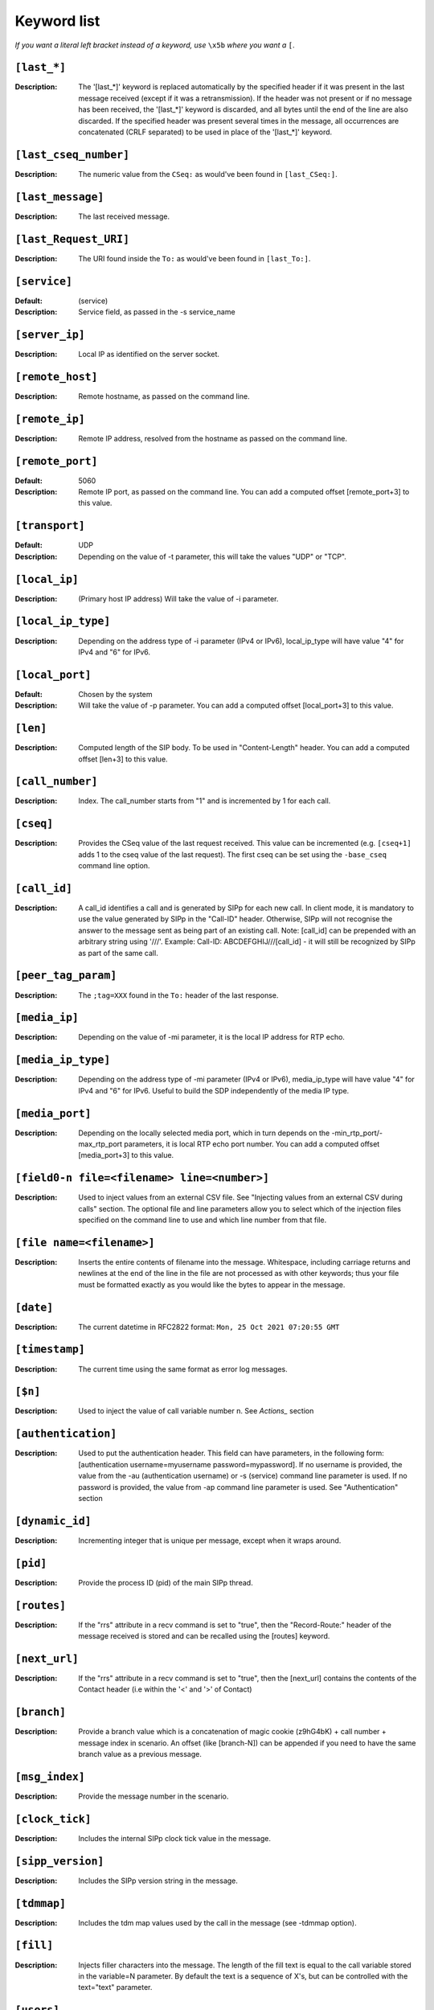 ============
Keyword list
============

*If you want a literal left bracket instead of a keyword, use* ``\x5b`` *where you want a* ``[``.


``[last_*]``
============
:Description: The '[last_*]' keyword is replaced automatically by the specified header if it was present
  in the last message received (except if it was a retransmission). If the header was not present or if
  no message has been received, the '[last_*]' keyword is discarded, and all bytes
  until the end of the line are also discarded. If the specified header
  was present several times in the message, all occurrences are
  concatenated (CRLF separated) to be used in place of the '[last_*]' keyword.

``[last_cseq_number]``
======================
:Description: The numeric value from the ``CSeq:`` as would've been found in ``[last_CSeq:]``.

``[last_message]``
==================
:Description: The last received message.

``[last_Request_URI]``
======================
:Description: The URI found inside the ``To:`` as would've been found in ``[last_To:]``.

``[service]``
=============
:Default: (service)
:Description: Service field, as passed in the -s service_name

``[server_ip]``
===============
:Description: Local IP as identified on the server socket.

``[remote_host]``
=================
:Description: Remote hostname, as passed on the command line.

``[remote_ip]``
===============
:Description: Remote IP address, resolved from the hostname as passed on the command line.

``[remote_port]``
=================
:Default: 5060
:Description: Remote IP port, as passed on the command line.
  You can add a computed offset [remote_port+3] to this value.

``[transport]``
===============
:Default: UDP
:Description: Depending on the value of -t parameter, this will take the values "UDP" or "TCP".

``[local_ip]``
==============
:Description: (Primary host IP address) Will take the value of -i parameter.

``[local_ip_type]``
===================
:Description: Depending on the address type of -i parameter (IPv4 or IPv6),
  local_ip_type will have value "4"  for IPv4 and "6" for IPv6.

``[local_port]``
================
:Default: Chosen by the system
:Description: Will take the value of -p parameter.
  You can add a computed offset [local_port+3] to this value.

``[len]``
==========
:Description: Computed length of the SIP body. To be used in "Content-Length" header.
  You can add a computed offset [len+3] to this value.

``[call_number]``
=================
:Description: Index. The call_number starts from "1" and is incremented by 1 for each call.

``[cseq]``
===========
:Description: Provides the CSeq value of the last request received. This value can be
  incremented (e.g. ``[cseq+1]`` adds 1 to the cseq value of the last request).
  The first cseq can be set using the ``-base_cseq`` command line option.

``[call_id]``
=============
:Description: A call_id identifies a call and is generated by SIPp for each new call. In client mode, it is mandatory
  to use the value generated by SIPp in the "Call-ID" header. Otherwise, SIPp will not recognise the answer to the
  message sent as being part of an existing call. Note: [call_id] can be prepended with an arbitrary string using
  '///'. Example: Call-ID: ABCDEFGHIJ///[call_id] - it will still be recognized by SIPp as part of the same call.

``[peer_tag_param]``
====================
:Description: The ``;tag=XXX`` found in the ``To:`` header of the last response.

``[media_ip]``
===============
:Description: Depending on the value of -mi parameter, it is the local IP address for RTP echo.

``[media_ip_type]``
===================
:Description: Depending on the address type of -mi parameter (IPv4 or IPv6), media_ip_type
  will have value "4" for IPv4 and "6" for IPv6. Useful to build the SDP independently of the media IP type.

``[media_port]``
================
:Description: Depending on the locally selected media port, which in turn
  depends on the -min_rtp_port/-max_rtp_port parameters, it is local RTP echo
  port number. You can add a computed offset [media_port+3] to this value.

``[field0-n file=<filename> line=<number>]``
============================================
:Description: Used to inject
  values from an external CSV file. See "Injecting values from an
  external CSV during calls" section. The optional file and line
  parameters allow you to select which of the injection files specified
  on the command line to use and which line number from that file.

``[file name=<filename>]``
==========================
:Description: Inserts the entire contents of filename into the
  message. Whitespace, including carriage returns and newlines at the
  end of the line in the file are not processed as with other keywords;
  thus your file must be formatted exactly as you would like the bytes
  to appear in the message.

``[date]``
==========
:Description: The current datetime in RFC2822 format: ``Mon, 25 Oct 2021 07:20:55 GMT``

``[timestamp]``
===============
:Description: The current time using the same format as error log messages.

``[$n]``
========
:Description: Used to inject the value of call variable number n. See `Actions_` section

``[authentication]``
====================
:Description: Used to put the
  authentication header. This field can have parameters, in the
  following form: [authentication username=myusername
  password=mypassword]. If no username is provided, the value from the
  -au (authentication username) or -s (service) command line parameter
  is used. If no password is provided, the value from -ap command line
  parameter is used. See "Authentication" section

``[dynamic_id]``
================
:Description: Incrementing integer that is unique per message, except when it wraps around.

``[pid]``
=========
:Description: Provide the process ID (pid) of the main SIPp thread.

``[routes]``
=============
:Description: If the "rrs" attribute in a recv command is set to "true", then the "Record-Route:"
  header of the message received is stored and can be recalled using the [routes] keyword.

``[next_url]``
==============
:Description: If the "rrs" attribute in a recv command
  is set to "true", then the [next_url] contains the contents of the
  Contact header (i.e within the '<' and '>' of Contact)

``[branch]``
============
:Description: Provide a branch value which is a concatenation of magic cookie
  (z9hG4bK) + call number + message index in scenario.
  An offset (like [branch-N]) can be appended if you need to have the
  same branch value as a previous message.

``[msg_index]``
===============
:Description: Provide the message number in the scenario.

``[clock_tick]``
================
:Description: Includes the internal SIPp clock tick value in the message.

``[sipp_version]``
==================
:Description: Includes the SIPp version string in the message.

``[tdmmap]``
============
:Description: Includes the tdm map values used by the call in the message
  (see -tdmmap option).

``[fill]``
============
:Description:  Injects filler characters into the
  message. The length of the fill text is equal to the call variable
  stored in the variable=N parameter. By default the text is a sequence
  of X's, but can be controlled with the text="text" parameter.

``[users]``
=============
:Description: If the -users command line option is specified, then this keyword
  contains the number of users that are currently instantiated.

``[userid]``
=============
:Description: If the -users command line option is specified, then this keyword
  contains the integer identifier of the current user (starting at zero
  and ending at [users-1]).
